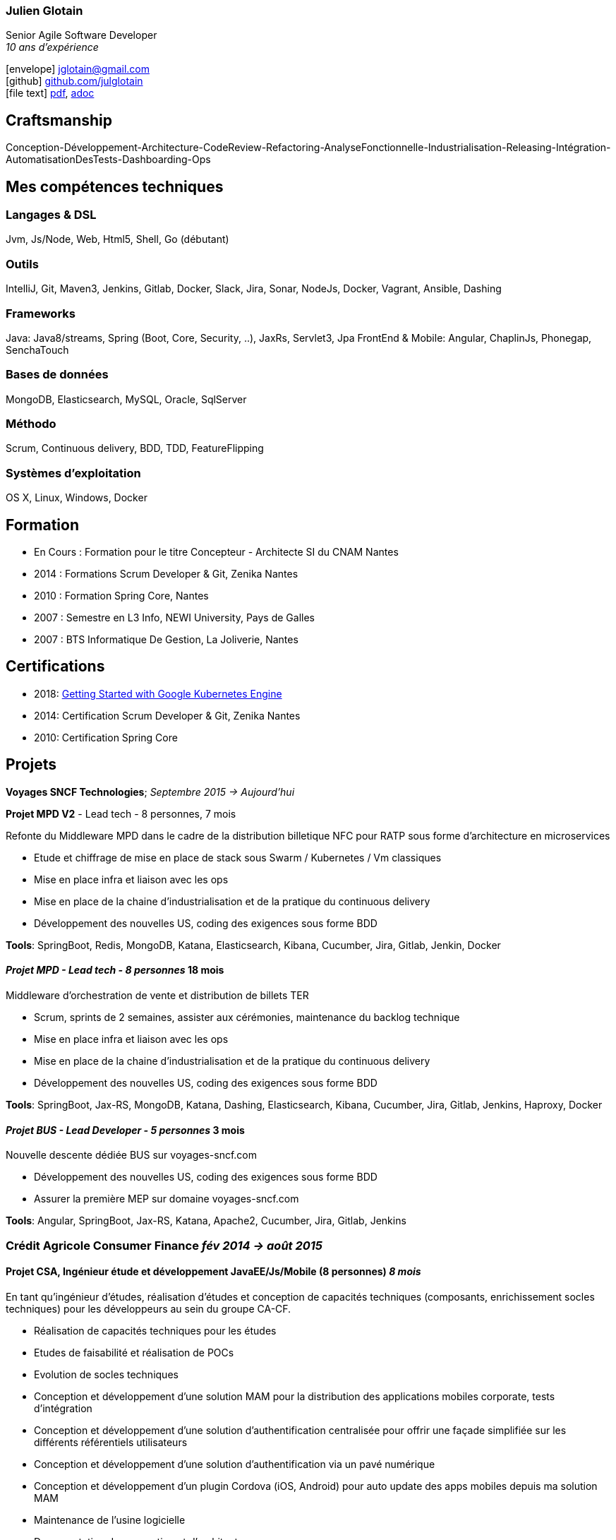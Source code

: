 :icons: font

=== Julien Glotain

Senior Agile Software Developer +
_10 ans d'expérience_

icon:envelope[] jglotain@gmail.com +
icon:github[] https://github.com/julglotain[github.com/julglotain] +
icon:file-text[] https://julglotain.github.io/resume/resume.pdf[pdf], https://julglotain.github.io/resume/resume.adoc[adoc]

// image:http://static8.viadeo-static.com/YKn2QeUFhEeKz-eYEZnZI7hOeaA=/140x140/member/0022e2l5m1qk4jhb?ts=1282990254000["Julien Glotain",100,100]

[[craftsmanship]]
Craftsmanship
-------------

Conception-Développement-Architecture-CodeReview-Refactoring-AnalyseFonctionnelle-Industrialisation-Releasing-Intégration-AutomatisationDesTests-Dashboarding-Ops 

[[competences_tech]]
Mes compétences techniques
--------------------------

=== Langages & DSL
Jvm, Js/Node, Web, Html5, Shell, Go (débutant)

=== Outils
IntelliJ, Git, Maven3, Jenkins, Gitlab, Docker, Slack, Jira, Sonar, NodeJs, Docker, Vagrant, Ansible, Dashing

=== Frameworks
Java: Java8/streams, Spring (Boot, Core, Security, ..), JaxRs, Servlet3, Jpa
FrontEnd & Mobile: Angular, ChaplinJs, Phonegap, SenchaTouch

=== Bases de données
MongoDB, Elasticsearch, MySQL, Oracle, SqlServer

=== Méthodo
Scrum, Continuous delivery, BDD, TDD, FeatureFlipping

=== Systèmes d'exploitation
OS X, Linux, Windows, Docker

[[formation]]
Formation
---------

* En Cours :  Formation pour le titre Concepteur - Architecte SI du CNAM Nantes
* 2014 : Formations Scrum Developer & Git, Zenika Nantes
* 2010 : Formation Spring Core, Nantes
* 2007 : Semestre en L3 Info, NEWI University, Pays de Galles
* 2007 : BTS Informatique De Gestion, La Joliverie, Nantes

[[certifications]]
Certifications
-------------- 

* 2018: https://www.coursera.org/account/accomplishments/records/P8WG3VSD96VJ[Getting Started with Google Kubernetes Engine]
* 2014: Certification Scrum Developer & Git, Zenika Nantes
* 2010: Certification Spring Core

[[projets]]
Projets
-------

*Voyages SNCF Technologies*;  _Septembre 2015 -> Aujourd'hui_

*Projet MPD V2* - Lead tech - 8 personnes, 7 mois

Refonte du Middleware MPD dans le cadre de la distribution billetique NFC pour RATP sous forme d'architecture en microservices

* Etude et chiffrage de mise en place de stack sous Swarm / Kubernetes / Vm classiques
* Mise en place infra et liaison avec les ops
* Mise en place de la chaine d'industrialisation et de la pratique du continuous delivery
* Développement des nouvelles US, coding des exigences sous forme BDD

*Tools*: SpringBoot, Redis, MongoDB, Katana, Elasticsearch, Kibana, Cucumber, Jira, Gitlab, Jenkin, Docker

==== _Projet MPD - Lead tech - 8 personnes_ 18 mois

Middleware d'orchestration de vente et distribution de billets TER

* Scrum, sprints de 2 semaines, assister aux cérémonies, maintenance du backlog technique
* Mise en place infra et liaison avec les ops
* Mise en place de la chaine d'industrialisation et de la pratique du continuous delivery
* Développement des nouvelles US, coding des exigences sous forme BDD

*Tools*: SpringBoot, Jax-RS, MongoDB, Katana, Dashing, Elasticsearch, Kibana, Cucumber, Jira, Gitlab, Jenkins, Haproxy, Docker 

==== _Projet BUS - Lead Developer - 5 personnes_ 3 mois

Nouvelle descente dédiée BUS sur voyages-sncf.com

* Développement des nouvelles US, coding des exigences sous forme BDD
* Assurer la première MEP sur domaine voyages-sncf.com

*Tools*: Angular, SpringBoot, Jax-RS, Katana, Apache2, Cucumber, Jira, Gitlab, Jenkins

=== Crédit Agricole Consumer Finance _fév 2014 -> août 2015_

==== Projet CSA, Ingénieur étude et développement JavaEE/Js/Mobile (8 personnes) _8 mois_

En tant qu’ingénieur d’études, réalisation d’études et conception de capacités techniques (composants, enrichissement socles techniques) pour les développeurs au sein du groupe CA-CF.

* Réalisation de capacités techniques pour les études
* Etudes de faisabilité et réalisation de POCs
* Evolution de socles techniques
* Conception et développement d’une solution MAM pour la distribution des applications mobiles corporate, tests d’intégration
* Conception et développement d’une solution d’authentification centralisée pour offrir une façade simplifiée sur les différents référentiels utilisateurs
* Conception et développement d’une solution d’authentification via un pavé numérique
* Conception et développement d’un plugin Cordova (iOS, Android) pour auto update des apps mobiles depuis ma solution MAM
* Maintenance de l'usine logicielle 
* Documentation de conception et d’architecture

*Tools*: Java EE, Angular, RequireJS, Maven, Gulp, Git, Svn, Scrum, Jira, XWiki, Jenkins, script Groovy, Sonar, Spring (Mvc, Security, Java Config), CXF, API Servlet3, Tomcat, Jboss, Infinispan, RHEL

==== CreditPlus (filiale CA-CF Allemagne), Lead developer (3 personnes) _4 mois_

Projet d’application mobile à destination des vendeurs dans les AppleStore en Allemagne, ayant pour but l’aide à la saisie de contrat de financement. L’application permet également la signature électronique des documents du contrat produit, ainsi que le recueil des documents légaux, tels que la carte d’identité, par exemple.

* Déplacements dans les filiales de Stuttgart et Francfort pour le recueil des besoins
* Conception et développement
* Evolution de notre DSL pour aide au crawling du portail CreditPlus (voir projet AgosDucato pour plus de détails)
* Suivi des sprints de développements et alimentation du backlog

*Tools*: Jax-RS, CXF, Spring Security, client OAuth, Jsoup, Quicksign, Sencha Touch, Phonegap, Maven, Git, Tomcat, AWS EC2

==== AgosDucato (filiale CA-CF italienne), Lead developer (3 personnes) _6 mois_

Projet d’application mobile à destination des vendeurs dans les magasins partenaires de la société de crédit. Elle a pour finalité la saisie de contrats de financement, la prise de vues des pièces jointes légales accompagnant le contrat tels que carte d’identité ou passeport, ainsi que la signature électronique du contrat.

* Déplacements chez AgosDucato à Milan pour le recueil des besoins
* Conception et développements
* Conception d’une API Web pour consommation par les apps mobiles, AgosDucato n’ayant pas les moyens d’offrir une API, nous en avons conçu une au-dessus de leur portail de vente, permettant ainsi d’offrir un réel flow de saisie de données exploitables par les devices mobiles tablettes
* Création d’un DSL au-dessus d’Xml pour l’aide au crawling du portail AgosDucato
* Suivi des sprints de développements et alimentation du backlog

*Tools*: Jax-RS, CXF, Spring Security, client OAuth, Jsoup, Quicksign, Sencha Touch, Phonegap, Maven, Git, Tomcat, AWS EC2

=== Soletanche, Lead developer (10 personnes) _juin 2013 –> fév 2014_

Projet mobile permettant aux chefs de chantiers la saisie des différents indicateurs de productivité et de rendements machines via leur tablette, de façon offline. L’autre partie consistait à livrer un portail permettant l’administration du référentiel métier et une section offrant l’exploitation des indicateurs via l’affichage de reporting riches et dynamiques. Le tout en Single-Page-App.

* Définition de l’architecture front et backend
* Conception et développements
* API de synchro on/offline
* Batch agrégation des données des chantiers
* Création d'un outil de reporting dynamique à critères multiples
* Formation et support aux développeurs
* Transfert de compétences techniques et support au client en fin de projet

*Tools*: Spring (MVC, Security), Hibernate, Ldap, SqlServer, ChaplinJS, Phonegap, Flot charts JS, CSS3, PureUI, Modernizr, RequireJS,
Maven, Grunt, IAAS Azure, Clearcase, Clearquest

=== Groupe Vinci, Developer (2 personnes), _fév 2013 –> mai 2013_

Projet POC VinciMaps, application mobile pour aider les salariés de Vinci à déterminer la position et aider à se localiser vis-à-vis des différents chantiers du groupe. Elle donne également des informations utiles tels que les contacts, des prises de vues des chantiers …

* Définition de l’architecture front et backend
* Développement de pocs
* Encadrement stagiaire

*Tools*: Spring, Ldap, JaxRs, Soap, API GoogleMaps, BackboneJS, Phonegap, Flot charts JS

=== Vinci Energies, Developer (10 personnes), _jan 2012 –> fév 2013_

Projet de portail QUARTZI, permettant le suivi des affaires du groupe, la gestion RH et facilities. Tournant anciennement sur progiciel Oracle, refonte du backend suite au passage à SAP via connecteurs JCA et consommation RFC SAP.

* Développement front et backend
* Conception de composants jQuery UI, mise en place du module pattern
* Mise en place de tests fonctionnels automatisés avec Selenium
* Scripts pour automatisation packaging et releasing

*Tools*: Java JEE, Javascript, Spring, Struts, JCA, RFC Sap,  Ldap, Hibernate, Jsp2, jQuery, Maven, Websphere, Selenium, Jenkins, Sonar

=== Cegelec, Developer (3 à 6 personnes) _juil 2011 –> déc 2011_

Projet TPP, TMA sur un portail permettant le suivi des affaires, de la prospection jusqu’à la réalisation de la vente et les CA des différentes BU du groupe.

* Développeur Java JEE (équipe de 10 à 16 personnes)
* Développement front et backend
* Développement d’évolutions diverses et corrections d’anomalies
* Réalisation d’un module permettant la visualisation de l’état d’avancement d’une affaire et l’envoi de notifications automatiques sur définition de critères précis
* Documentation

*Tools*: Java JEE, Javascript, Spring (MVC, Security), JDBC, Ldap, SqlServer, JSP, jQuery, Maven, Tomcat

=== FT-Orange, Developer (8 personnes) _fév 2011 –> juin 2011_

Développeur sur le projet EOD, RIA (Flex4) de type WYSIWYG de création et édition d’étiquettes descriptives pour les produits vendus dans les boutiques Orange.

* Développement front et backend
* Développement de composants Flex pour représenter les étiquettes
* Tests d’intégration et d’impression

*Tools*: Java JEE, Javascript, Flex4 (AS3), jQuery UI, PureMVC, Spring MVC, Security, JSP, JDBC, Ldap, SqlServer, Maven, Glassfish, Clearcase, Clearquest

=== Credit Agricole, Developer (10 personnes)  _juil 2010 –> janv 2011_

Développeur sur le projet de portail AVL PREDICA pour la gestion des contrats assurance-vie.

* Développeur Java JEE (équipe de 10 personnes)
* Développement front et backend
* Développement d’évolutions diverses
* Documentation

*Tools*: Java JEE, Javascript, Spring MVC, Spring batch, JSP, Hibernate, WebServices SOAP, Axis, JAXB, Ldap, SqlServer, Maven, Glassfish AS, Clearcase, Clearquest

=== Accenture Technology Solutions, Developer _mars 2010 – juin 2010_

Développeur sur projet MAESTRO, une application interne de suivi des staffing et métriques projets.

* Développeur Java JEE (équipe de 3 personnes)
* Développement front et backend
* Développement d’évolutions diverses et corrections d’anomalies
* Documentation

*Tools*: Java JEE, Javascript, Spring MVC, WebFlow, SqlServer, jQuery, Maven, Glassfish, Clearcase, Clearquest

=== ERDF, Developer, Responsable TMA (3 personnes) _fév 2008 – mars 2010_

Développeur et responsable de TMA pour ERDF, un portail d’administration (Weblogic) de référentiels et de reporting des pointages des flux des producteurs et consommateurs du réseau, intégration des flux métiers de différentes sources grâce à l’EAI Webmethods.

* Développeur Java JEE (équipe de 3 personnes)
* Développement front et backend
* Développement d’évolutions diverses et corrections d’anomalies
* Documentation

*Tools*: Java JEE, Javascript, Struts, JSP, EJB2, JDBC, Ldap, Oracle, PL SQL, Shell, Ant, Weblogic, EAI Webmethods, SVN, Mantis
